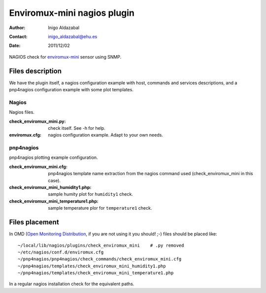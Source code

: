 ****************************
Enviromux-mini nagios plugin
****************************

:Author: Inigo Aldazabal
:Contact: inigo_aldazabal@ehu.es
:Date: 2011/12/02

NAGIOS check for `enviromux-mini`_ sensor using SNMP.

.. _`enviromux-mini`: http://www.networktechinc.com/enviro-mini.html

Files description
=================

We have the plugin itself, a nagios configuration example with host, commands and services descriptions, and a pnp4nagios configuration example with some plot templates.

Nagios
------

Nagios files.

:check_enviromux_mini.py:  check itself. See -h for help.

:enviromux.cfg: nagios configuration example. Adapt to your own needs.


pnp4nagios
----------

pnp4nagios plotting example configuration.

:check_enviromux_mini.cfg: pnp4nagios template name extraction from the nagios command used (check_enviromux_mini in this case).

:check_enviromux_mini_humidity1.php: sample humity plot for ``humidity1`` check.

:check_enviromux_mini_temperature1.php: sample temperature plor for ``temperature1`` check.


Files placement
===============

In OMD (`Open Monitoring Distribution`_, if you are not using it you should! ;-) files should be placed like::

	~/local/lib/nagios/plugins/check_enviromux_mini    # .py removed
	~/etc/nagios/conf.d/enviromux.cfg
	~/pnp4nagios/pnp4nagios/check_commands/check_enviromux_mini.cfg
	~/pnp4nagios/templates/check_enviromux_mini_humidity1.php
	~/pnp4nagios/templates/check_enviromux_mini_temperature1.php

In a regular nagios installation check for the equivalent paths.

.. _`Open Monitoring Distribution`: http://omdistro.org/

